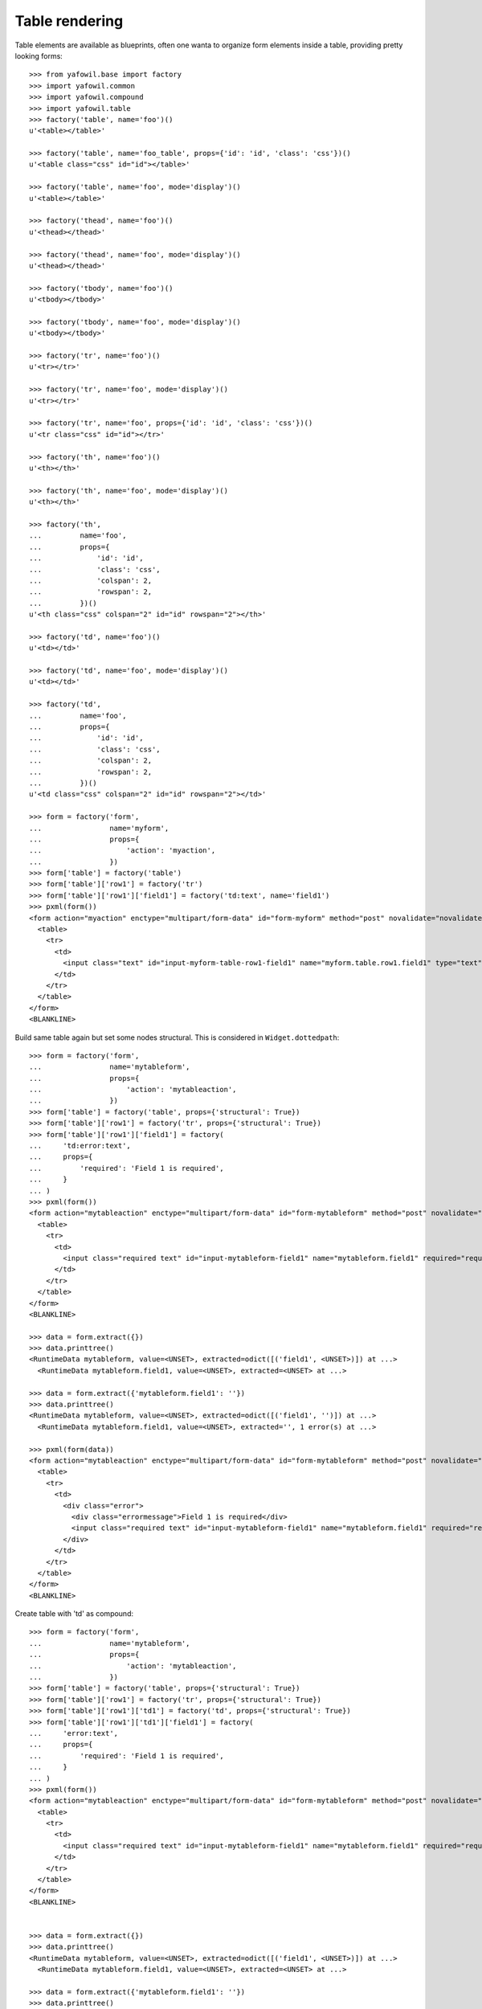 Table rendering
---------------

Table elements are available as blueprints, often one wanta to organize
form elements inside a table, providing pretty looking forms::

    >>> from yafowil.base import factory
    >>> import yafowil.common
    >>> import yafowil.compound
    >>> import yafowil.table
    >>> factory('table', name='foo')()
    u'<table></table>'
    
    >>> factory('table', name='foo_table', props={'id': 'id', 'class': 'css'})()
    u'<table class="css" id="id"></table>'
    
    >>> factory('table', name='foo', mode='display')()
    u'<table></table>'
    
    >>> factory('thead', name='foo')()
    u'<thead></thead>'
    
    >>> factory('thead', name='foo', mode='display')()
    u'<thead></thead>'
    
    >>> factory('tbody', name='foo')()
    u'<tbody></tbody>'
    
    >>> factory('tbody', name='foo', mode='display')()
    u'<tbody></tbody>'
    
    >>> factory('tr', name='foo')()
    u'<tr></tr>'
    
    >>> factory('tr', name='foo', mode='display')()
    u'<tr></tr>'
    
    >>> factory('tr', name='foo', props={'id': 'id', 'class': 'css'})()
    u'<tr class="css" id="id"></tr>'
    
    >>> factory('th', name='foo')()
    u'<th></th>'
    
    >>> factory('th', name='foo', mode='display')()
    u'<th></th>'
    
    >>> factory('th',
    ...         name='foo',
    ...         props={
    ...             'id': 'id',
    ...             'class': 'css',
    ...             'colspan': 2,
    ...             'rowspan': 2,
    ...         })()
    u'<th class="css" colspan="2" id="id" rowspan="2"></th>'
    
    >>> factory('td', name='foo')()
    u'<td></td>'
    
    >>> factory('td', name='foo', mode='display')()
    u'<td></td>'
    
    >>> factory('td',
    ...         name='foo',
    ...         props={
    ...             'id': 'id',
    ...             'class': 'css',
    ...             'colspan': 2,
    ...             'rowspan': 2,
    ...         })()
    u'<td class="css" colspan="2" id="id" rowspan="2"></td>'
    
    >>> form = factory('form',
    ...                name='myform',
    ...                props={
    ...                    'action': 'myaction',
    ...                })
    >>> form['table'] = factory('table')
    >>> form['table']['row1'] = factory('tr')
    >>> form['table']['row1']['field1'] = factory('td:text', name='field1')
    >>> pxml(form())
    <form action="myaction" enctype="multipart/form-data" id="form-myform" method="post" novalidate="novalidate">
      <table>
        <tr>
          <td>
            <input class="text" id="input-myform-table-row1-field1" name="myform.table.row1.field1" type="text" value=""/>
          </td>
        </tr>
      </table>
    </form>
    <BLANKLINE>

    
Build same table again but set some nodes structural. This is considered in
``Widget.dottedpath``::

    >>> form = factory('form',
    ...                name='mytableform',
    ...                props={
    ...                    'action': 'mytableaction',
    ...                })
    >>> form['table'] = factory('table', props={'structural': True})
    >>> form['table']['row1'] = factory('tr', props={'structural': True})
    >>> form['table']['row1']['field1'] = factory(
    ...     'td:error:text',
    ...     props={
    ...         'required': 'Field 1 is required',
    ...     }
    ... )
    >>> pxml(form())
    <form action="mytableaction" enctype="multipart/form-data" id="form-mytableform" method="post" novalidate="novalidate">
      <table>
        <tr>
          <td>
            <input class="required text" id="input-mytableform-field1" name="mytableform.field1" required="required" type="text" value=""/>
          </td>
        </tr>
      </table>
    </form>
    <BLANKLINE>
    
    >>> data = form.extract({})
    >>> data.printtree()
    <RuntimeData mytableform, value=<UNSET>, extracted=odict([('field1', <UNSET>)]) at ...>
      <RuntimeData mytableform.field1, value=<UNSET>, extracted=<UNSET> at ...>
    
    >>> data = form.extract({'mytableform.field1': ''})
    >>> data.printtree()
    <RuntimeData mytableform, value=<UNSET>, extracted=odict([('field1', '')]) at ...>
      <RuntimeData mytableform.field1, value=<UNSET>, extracted='', 1 error(s) at ...>
    
    >>> pxml(form(data))
    <form action="mytableaction" enctype="multipart/form-data" id="form-mytableform" method="post" novalidate="novalidate">
      <table>
        <tr>
          <td>
            <div class="error">
              <div class="errormessage">Field 1 is required</div>
              <input class="required text" id="input-mytableform-field1" name="mytableform.field1" required="required" type="text" value=""/>
            </div>
          </td>
        </tr>
      </table>
    </form>
    <BLANKLINE>

Create table with 'td' as compound::

    >>> form = factory('form',
    ...                name='mytableform',
    ...                props={
    ...                    'action': 'mytableaction',
    ...                })
    >>> form['table'] = factory('table', props={'structural': True})
    >>> form['table']['row1'] = factory('tr', props={'structural': True})
    >>> form['table']['row1']['td1'] = factory('td', props={'structural': True})
    >>> form['table']['row1']['td1']['field1'] = factory(
    ...     'error:text',
    ...     props={
    ...         'required': 'Field 1 is required',
    ...     }
    ... )
    >>> pxml(form())
    <form action="mytableaction" enctype="multipart/form-data" id="form-mytableform" method="post" novalidate="novalidate">
      <table>
        <tr>
          <td>
            <input class="required text" id="input-mytableform-field1" name="mytableform.field1" required="required" type="text" value=""/>
          </td>
        </tr>
      </table>
    </form>
    <BLANKLINE>

    
    >>> data = form.extract({})
    >>> data.printtree()
    <RuntimeData mytableform, value=<UNSET>, extracted=odict([('field1', <UNSET>)]) at ...>
      <RuntimeData mytableform.field1, value=<UNSET>, extracted=<UNSET> at ...>
    
    >>> data = form.extract({'mytableform.field1': ''})
    >>> data.printtree()
    <RuntimeData mytableform, value=<UNSET>, extracted=odict([('field1', '')]) at ...>
      <RuntimeData mytableform.field1, value=<UNSET>, extracted='', 1 error(s) at ...>
    
    >>> pxml(form(data))
    <form action="mytableaction" enctype="multipart/form-data" id="form-mytableform" method="post" novalidate="novalidate">
      <table>
        <tr>
          <td>
            <div class="error">
              <div class="errormessage">Field 1 is required</div>
              <input class="required text" id="input-mytableform-field1" name="mytableform.field1" required="required" type="text" value=""/>
            </div>
          </td>
        </tr>
      </table>
    </form>
    <BLANKLINE>